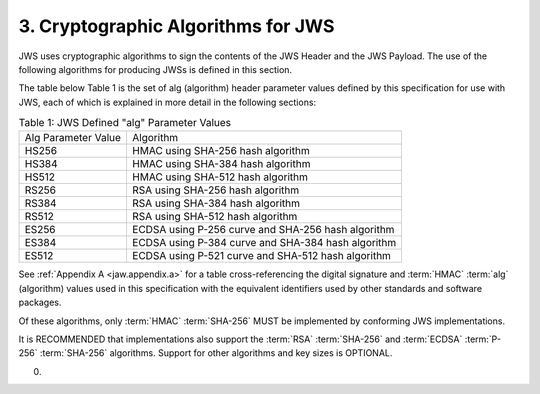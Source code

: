 3.  Cryptographic Algorithms for JWS
============================================================

JWS uses cryptographic algorithms to sign the contents of the JWS Header and the JWS Payload. 
The use of the following algorithms for producing JWSs is defined in this section.

The table below Table 1 is the set of alg (algorithm) header parameter values defined by this specification for use with JWS, each of which is explained in more detail in the following sections:


.. list-table:: Table 1: JWS Defined "alg" Parameter Values 

    *   - Alg Parameter Value 
        - Algorithm

    *   - HS256   
        - HMAC using SHA-256 hash algorithm

    *   - HS384   
        - HMAC using SHA-384 hash algorithm

    *   - HS512   
        - HMAC using SHA-512 hash algorithm

    *   - RS256   
        - RSA using SHA-256 hash algorithm

    *   - RS384   
        - RSA using SHA-384 hash algorithm

    *   - RS512   
        - RSA using SHA-512 hash algorithm

    *   - ES256   
        - ECDSA using P-256 curve and SHA-256 hash algorithm

    *   - ES384   
        - ECDSA using P-384 curve and SHA-384 hash algorithm

    *   - ES512   
        - ECDSA using P-521 curve and SHA-512 hash algorithm

See :ref:`Appendix A <jaw.appendix.a>` for a table cross-referencing 
the digital signature and :term:`HMAC` :term:`alg` (algorithm) values 
used in this specification with the equivalent identifiers used by other standards and software packages.

Of these algorithms, 
only :term:`HMAC` :term:`SHA-256` MUST be implemented by conforming JWS implementations. 

It is RECOMMENDED that 
implementations also support the :term:`RSA` :term:`SHA-256` and :term:`ECDSA` :term:`P-256` :term:`SHA-256` algorithms. 
Support for other algorithms and key sizes is OPTIONAL.

(00)
